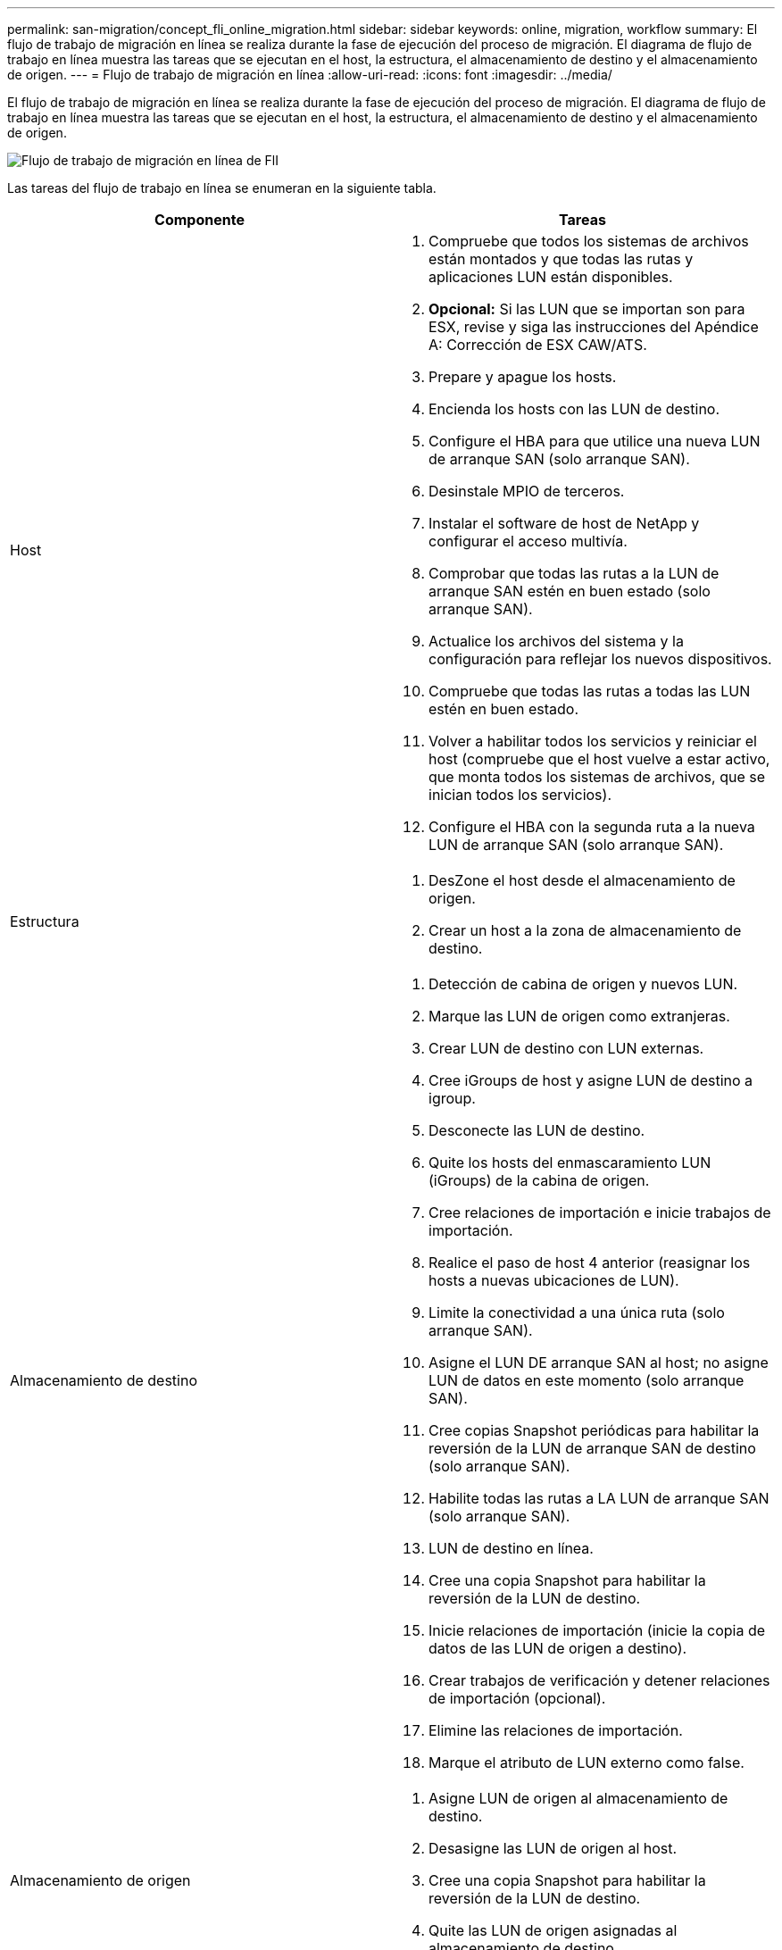 ---
permalink: san-migration/concept_fli_online_migration.html 
sidebar: sidebar 
keywords: online, migration, workflow 
summary: El flujo de trabajo de migración en línea se realiza durante la fase de ejecución del proceso de migración. El diagrama de flujo de trabajo en línea muestra las tareas que se ejecutan en el host, la estructura, el almacenamiento de destino y el almacenamiento de origen. 
---
= Flujo de trabajo de migración en línea
:allow-uri-read: 
:icons: font
:imagesdir: ../media/


[role="lead"]
El flujo de trabajo de migración en línea se realiza durante la fase de ejecución del proceso de migración. El diagrama de flujo de trabajo en línea muestra las tareas que se ejecutan en el host, la estructura, el almacenamiento de destino y el almacenamiento de origen.

image::../media/online_migration_1.png[Flujo de trabajo de migración en línea de FlI]

Las tareas del flujo de trabajo en línea se enumeran en la siguiente tabla.

[cols="2*"]
|===
| Componente | Tareas 


 a| 
Host
 a| 
. Compruebe que todos los sistemas de archivos están montados y que todas las rutas y aplicaciones LUN están disponibles.
. *Opcional:* Si las LUN que se importan son para ESX, revise y siga las instrucciones del Apéndice A: Corrección de ESX CAW/ATS.
. Prepare y apague los hosts.
. Encienda los hosts con las LUN de destino.
. Configure el HBA para que utilice una nueva LUN de arranque SAN (solo arranque SAN).
. Desinstale MPIO de terceros.
. Instalar el software de host de NetApp y configurar el acceso multivía.
. Comprobar que todas las rutas a la LUN de arranque SAN estén en buen estado (solo arranque SAN).
. Actualice los archivos del sistema y la configuración para reflejar los nuevos dispositivos.
. Compruebe que todas las rutas a todas las LUN estén en buen estado.
. Volver a habilitar todos los servicios y reiniciar el host (compruebe que el host vuelve a estar activo, que monta todos los sistemas de archivos, que se inician todos los servicios).
. Configure el HBA con la segunda ruta a la nueva LUN de arranque SAN (solo arranque SAN).




 a| 
Estructura
 a| 
. DesZone el host desde el almacenamiento de origen.
. Crear un host a la zona de almacenamiento de destino.




 a| 
Almacenamiento de destino
 a| 
. Detección de cabina de origen y nuevos LUN.
. Marque las LUN de origen como extranjeras.
. Crear LUN de destino con LUN externas.
. Cree iGroups de host y asigne LUN de destino a igroup.
. Desconecte las LUN de destino.
. Quite los hosts del enmascaramiento LUN (iGroups) de la cabina de origen.
. Cree relaciones de importación e inicie trabajos de importación.
. Realice el paso de host 4 anterior (reasignar los hosts a nuevas ubicaciones de LUN).
. Limite la conectividad a una única ruta (solo arranque SAN).
. Asigne el LUN DE arranque SAN al host; no asigne LUN de datos en este momento (solo arranque SAN).
. Cree copias Snapshot periódicas para habilitar la reversión de la LUN de arranque SAN de destino (solo arranque SAN).
. Habilite todas las rutas a LA LUN de arranque SAN (solo arranque SAN).
. LUN de destino en línea.
. Cree una copia Snapshot para habilitar la reversión de la LUN de destino.
. Inicie relaciones de importación (inicie la copia de datos de las LUN de origen a destino).
. Crear trabajos de verificación y detener relaciones de importación (opcional).
. Elimine las relaciones de importación.
. Marque el atributo de LUN externo como false.




 a| 
Almacenamiento de origen
 a| 
. Asigne LUN de origen al almacenamiento de destino.
. Desasigne las LUN de origen al host.
. Cree una copia Snapshot para habilitar la reversión de la LUN de destino.
. Quite las LUN de origen asignadas al almacenamiento de destino.


|===